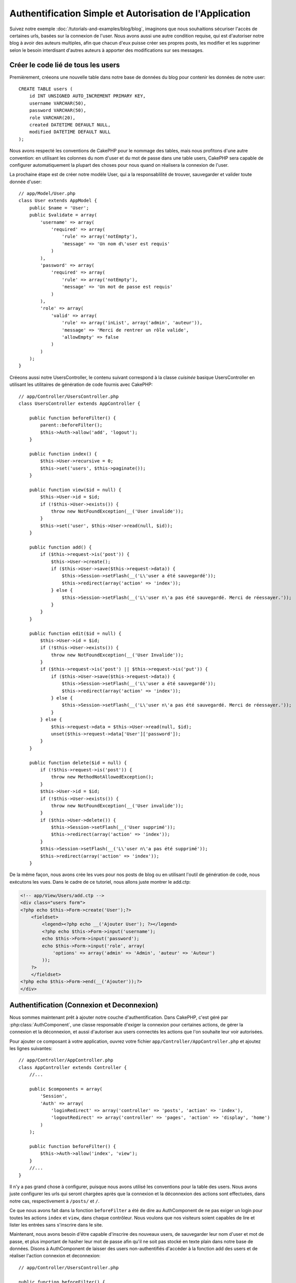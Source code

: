 Authentification Simple et Autorisation de l'Application
########################################################

Suivez notre exemple :doc:`/tutorials-and-examples/blog/blog`, imaginons que 
nous souhaitions sécuriser l'accès de certaines urls, basées sur la connexion 
de l'user. Nous avons aussi une autre condition requise, qui est 
d'autoriser notre blog à avoir des auteurs multiples, afin que chacun d'eux 
puisse créer ses propres posts, les modifier et les supprimer selon le besoin  
interdisant d'autres auteurs à apporter des modifications sur ses messages.

Créer le code lié de tous les users
===================================

Premièrement, créeons une nouvelle table dans notre base de données du blog 
pour contenir les données de notre user::

    CREATE TABLE users (
        id INT UNSIGNED AUTO_INCREMENT PRIMARY KEY,
        username VARCHAR(50),
        password VARCHAR(50),
        role VARCHAR(20),
        created DATETIME DEFAULT NULL,
        modified DATETIME DEFAULT NULL
    );

Nous avons respecté les conventions de CakePHP pour le nommage des tables, 
mais nous profitons d'une autre convention: en utilisant les colonnes du 
nom d'user et du mot de passe dans une table users, CakePHP sera 
capable de configurer automatiquement la plupart des choses pour nous quand on 
réalisera la connexion de l'user.

La prochaine étape est de créer notre modèle User, qui a la 
responsablilité de trouver, sauvegarder et valider toute donnée d'user::

    // app/Model/User.php
    class User extends AppModel {
        public $name = 'User';
        public $validate = array(
            'username' => array(
                'required' => array(
                    'rule' => array('notEmpty'),
                    'message' => 'Un nom d\'user est requis'
                )
            ),
            'password' => array(
                'required' => array(
                    'rule' => array('notEmpty'),
                    'message' => 'Un mot de passe est requis'
                )
            ),
            'role' => array(
                'valid' => array(
                    'rule' => array('inList', array('admin', 'auteur')),
                    'message' => 'Merci de rentrer un rôle valide',
                    'allowEmpty' => false
                )
            )
        );
    }

Créeons aussi notre UsersController, le contenu suivant correspond à la 
classe `cuisinée` basique UsersController en utilisant les utilitaires 
de génération de code fournis avec CakePHP::

    // app/Controller/UsersController.php
    class UsersController extends AppController {

        public function beforeFilter() {
            parent::beforeFilter();
            $this->Auth->allow('add', 'logout');
        }

        public function index() {
            $this->User->recursive = 0;
            $this->set('users', $this->paginate());
        }

        public function view($id = null) {
            $this->User->id = $id;
            if (!$this->User->exists()) {
                throw new NotFoundException(__('User invalide'));
            }
            $this->set('user', $this->User->read(null, $id));
        }

        public function add() {
            if ($this->request->is('post')) {
                $this->User->create();
                if ($this->User->save($this->request->data)) {
                    $this->Session->setFlash(__('L\'user a été sauvegardé'));
                    $this->redirect(array('action' => 'index'));
                } else {
                    $this->Session->setFlash(__('L\'user n\'a pas été sauvegardé. Merci de réessayer.'));
                }
            }
        }

        public function edit($id = null) {
            $this->User->id = $id;
            if (!$this->User->exists()) {
                throw new NotFoundException(__('User Invalide'));
            }
            if ($this->request->is('post') || $this->request->is('put')) {
                if ($this->User->save($this->request->data)) {
                    $this->Session->setFlash(__('L\'user a été sauvegardé'));
                    $this->redirect(array('action' => 'index'));
                } else {
                    $this->Session->setFlash(__('L\'user n\'a pas été sauvegardé. Merci de réessayer.'));
                }
            } else {
                $this->request->data = $this->User->read(null, $id);
                unset($this->request->data['User']['password']);
            }
        }

        public function delete($id = null) {
            if (!$this->request->is('post')) {
                throw new MethodNotAllowedException();
            }
            $this->User->id = $id;
            if (!$this->User->exists()) {
                throw new NotFoundException(__('User invalide'));
            }
            if ($this->User->delete()) {
                $this->Session->setFlash(__('User supprimé'));
                $this->redirect(array('action' => 'index'));
            }
            $this->Session->setFlash(__('L\'user n\'a pas été supprimé'));
            $this->redirect(array('action' => 'index'));
        }

De la même façon, nous avons crée les vues pour nos posts de blog ou en 
utilisant l'outil de génération de code, nous exécutons les vues. Dans 
le cadre de ce tutoriel, nous allons juste montrer le add.ctp:

.. code-block:: php

    <!-- app/View/Users/add.ctp -->
    <div class="users form">
    <?php echo $this->Form->create('User');?>
        <fieldset>
            <legend><?php echo __('Ajouter User'); ?></legend>
            <?php echo $this->Form->input('username');
            echo $this->Form->input('password');
            echo $this->Form->input('role', array(
                'options' => array('admin' => 'Admin', 'auteur' => 'Auteur')
            ));
        ?>
        </fieldset>
    <?php echo $this->Form->end(__('Ajouter'));?>
    </div>

Authentification (Connexion et Deconnexion)
===========================================

Nous sommes maintenant prêt à ajouter notre couche d'authentification. Dans 
CakePHP, c'est géré par :php:class:`AuthComponent`, une classe responsable 
d'exiger la connexion pour certaines actions, de gérer la connexion et la 
déconnexion, et aussi d'autoriser aux users connectés les actions 
que l'on souhaite leur voir autorisées.

Pour ajouter ce composant à votre application, ouvrez votre fichier 
``app/Controller/AppController.php`` et ajoutez les lignes suivantes::

    // app/Controller/AppController.php
    class AppController extends Controller {
        //...

        public $components = array(
            'Session',
            'Auth' => array(
                'loginRedirect' => array('controller' => 'posts', 'action' => 'index'),
                'logoutRedirect' => array('controller' => 'pages', 'action' => 'display', 'home')
            )
        );

        public function beforeFilter() {
            $this->Auth->allow('index', 'view');
        }
        //...
    }

Il n'y a pas grand chose à configurer, puisque nous avons utilisé les 
conventions pour la table des users. Nous avons juste configurer les 
urls qui seront chargées après que la connexion et la déconnexion des actions 
sont effectuées, dans notre cas, respectivement à ``/posts/`` et ``/``.

Ce que nous avons fait dans la fonction ``beforeFilter`` a été de dire au 
AuthComponent de ne pas exiger un login pour toutes les actions ``index`` 
et ``view``, dans chaque contrôleur. Nous voulons que nos visiteurs soient 
capables de lire et lister les entrées sans s'inscrire dans le site.

Maintenant, nous avons besoin d'être capable d'inscrire des nouveaux 
users, de sauvegarder leur nom d'user et mot de passe, et plus 
important de hasher leur mot de passe afin qu'il ne soit pas stocké en 
texte plain dans notre base de données. Disons à AuthComponent de laisser 
des users non-authentifiés d'accéder à la fonction add des users 
et de réaliser l'action connexion et deconnexion::

    // app/Controller/UsersController.php

    public function beforeFilter() {
        parent::beforeFilter();
        $this->Auth->allow('add'); // Laissons les users d'enregistrer eux-memes
    }

    public function login() {
        if ($this->request->is('post')) {
            if ($this->Auth->login()) {
                $this->redirect($this->Auth->redirect());
            } else {
                $this->Session->setFlash(__('Nom d\'user ou mot de passe invalide, réessayer'));
            }
        }
    }

    public function logout() {
        $this->redirect($this->Auth->logout());
    }

Le hash du mot de passe n'est pas encore fait, ouvrez votre fichier de modèle
``app/Model/User.php`` et ajoutez ce qui suit::

    // app/Model/User.php
    App::uses('AuthComponent', 'Controller/Component');
    class User extends AppModel {

    // ...

    public function beforeSave() {
        if (isset($this->data[$this->alias]['password'])) {
            $this->data[$this->alias]['password'] = AuthComponent::password($this->data[$this->alias]['password']);
        }
        return true;
    }

    // ...

Ainsi, maintenant à chaque fois qu'un user est sauvegardé, le mot de 
passe est hashé en utilisant le hashing fourni par défaut par la classe 
AuthComponent. Il nous manque juste un fichier template de vue pour la 
fonction de connexion, et le voilà:

.. code-block:: php

    <div class="users form">
    <?php echo $this->Session->flash('auth'); ?>
    <?php echo $this->Form->create('User');?>
        <fieldset>
            <legend><?php echo __('Merci de rentrer votre nom d\'user et mot de passe'); ?></legend>
            <?php echo $this->Form->input('username');
            echo $this->Form->input('password');
        ?>
        </fieldset>
    <?php echo $this->Form->end(__('Connexion'));?>
    </div>

Vous pouvez maintenant inscrire un nouvel user en rentrant l'url 
``/users/add`` et vous connecter avec ce profil nouvellement créé en allant 
sur l'url ``/users/login``. Essayez aussi d'aller sur n'importe quel url 
qui n'a pas été explicitement autorisée telle que ``/posts/add``, vous verrez 
que l'application vous redirige automatiquement vers la page de connexion.

Et c'est tout! Cela semble trop simple pour être vrai. Retournons en arrière un 
peu pour expliquer ce qui s'est passé. La fonction ``beforeFilter`` dit au 
composant AuthComponent de ne pas exiger de connexion pour l'action ``add`` 
en plus des actions ``index`` and ``view`` qui étaient déjà autorisées dans 
la fonction ``beforeFilter`` de l'AppController.

L'action ``login`` appelle la fonction ``$this->Auth->login()`` dans 
AuthComponent, et cela fonctionne sans autre config car nous suivons les 
conventions comme mentionnées plus tôt. C'est-à-dire, avoir un modèle 
User avec les colonnes username et password, et 
utiliser un formulaire posté à un contrôleur avec les données d'user. 
Cette fonction retourne si la connexion a réussi ou non, et en cas de succès, 
alors nous redirigeons l'user vers l'url configuré de redirection que 
nous utilisions quand nous avons ajouté AuthComponent à notre application.

La déconnexion fonctionne juste en allant à l'url ``/users/logout`` et 
redirigera l'user vers l'Url de Déconnexion configurée décrite 
précedemment. Cette url est le résultat de la fonction 
``AuthComponent::logout()`` en cas de succès.

Autorisation (Qui est autorisé à accéder à quoi)
================================================

Comme mentionné avant, nous convertissons ce blog en un outil multi-user 
à autorisation, et pour ce faire, nous avons besoin de modifier un peu la table 
posts pour ajouter la référence au modèle User::

    ALTER TABLE posts ADD COLUMN user_id INT(11);

Aussi, un petit changement dans PostsController est nécessaire pour stocker 
l'user connecté courant en référence pour le post créé::

    // app/Controller/PostsController.php
    public function add() {
        if ($this->request->is('post')) {
            $this->request->data['Post']['user_id'] = $this->Auth->user('id'); //Ligne ajoutée
            if ($this->Post->save($this->request->data)) {
                $this->Session->setFlash('Votre post a été sauvegardé.');
                $this->redirect(array('action' => 'index'));
            }
        }
    }

La fonction ``user()`` fournie par le composant retourne toute colonne à partir 
de l'user connecté courant. Nous avons utilisé cette méthode pour 
ajouter les données dans les infos requêtées qui sont sauvegardées.

Sécurisons maintenant notre app pour empêcher certains auteurs de modifier ou 
supprimer les posts des autres. Des règles basiques pour notre app son que les 
users admin peuvent accéder à tout url, alors que les users 
normaux (le role auteur) peuvent seulement accéder aux actions permises.
Ouvrez encore la classe AppController et ajoutez un peu plus d'options à la 
config de Auth::

    // app/Controller/AppController.php

    public $components = array(
        'Session',
        'Auth' => array(
            'loginRedirect' => array('controller' => 'posts', 'action' => 'index'),
            'logoutRedirect' => array('controller' => 'pages', 'action' => 'display', 'home'),
            'authorize' => array('Controller') // Ligne ajoutée
        )
    );

    public function isAuthorized($user) {
        // Admin peut accéder à toute action
        if (isset($user['role']) && $user['role'] === 'admin') {
            return true;
        }

        // Refus par défaut
        return false;
    }

Nous venons de créer un mécanisme très simple d'autorisation. Dans ce cas, les 
users avec le role ``admin`` sera capable d'accéder à tout url dans le 
site quand ils sont connectés, mais les autres (par ex le role ``auteur``) ne 
peut rien faire d'autre par rapport aux users non connectés.

Ce n'est pas exactement ce que nous souhaitions, donc nous avons besoin de 
déterminer et fournir plus de règles à notre méthode ``isAuthorized()``. Mais 
plutôt que de le faire dans AppController, déleguons à chaque contrôleur la 
fourniture de ces règles supplémentaires. Les règles que nous allons ajouter 
à PostsController permettront aux auteurs de créer des posts mais empêcheront 
l'édition des posts si l'auteur ne correspond pas. Ouvrez le fichier 
``PostsController.php`` et ajoutez le contenu suivant::

    // app/Controller/PostsController.php

    public function isAuthorized($user) {
        // Tous les users inscrits peuvent ajouter les posts
        if ($this->action === 'add') {
            return true;
        }

        // Le propriétaire du post peut l'éditer et le supprimer
        if (in_array($this->action, array('edit', 'delete'))) {
            $postId = $this->request->params['pass'][0];
            if ($this->Post->isOwnedBy($postId, $user['id'])) {
                return true;
            }
        }

        return parent::isAuthorized($user);
    }

Nous surchargeons maintenant l'appel ``isAuthorized()`` de AppController's et 
vérifions à l'intérieur si la classe parente autorise déjà l'user.
Si elle ne le fait pas, alors nous ajoutons juste l'autorisation d'accéder 
à l'action add, et éventuellement accés pour modifier et de supprimer.
Une dernière chose à que nous avons oubliée d'exécuter est de dire si 
l'user à l'autorisation ou non de modifier le post, nous appelons 
une fonction ``isOwnedBy()`` dans le modèle Post. C'est généralement une 
bonne pratique de déplacer autant que possible la logique dans les modèles. 
Laissons la fonction s'exécuter::

    // app/Model/Post.php

    public function isOwnedBy($post, $user) {
        return $this->field('id', array('id' => $post, 'user_id' => $user)) === $post;
    }


Ceci conclut notre tutoriel simple sur l'authentification et les autorisations.
Pour sécuriser l'UsersController, vous pouvez suivre la même technique que nous 
faisions pour PostsController, vous pouvez aussi être plus créatif et coder 
quelque chose de plus général dans AppController basé sur vos propres règles.

Si vous avez besoin de plus de contrôle, nous vous suggérons de lire le guide 
complet Auth dans la section 
:doc:`/core-libraries/components/authentication` où vous en trouverez plus sur 
la configuration du composant, la création de classes d'autorisation 
personnalisée, et bien plus encore.

Lectures suivantes suggérées
----------------------------

1. :doc:`/console-and-shells/code-generation-with-bake` Génération basique CRUD de code
2. :doc:`/core-libraries/components/authentication`: Inscription d'user et connexion


.. meta::
    :title lang=fr: Authentification Simple et Autorisation de l'Application
    :keywords lang=fr: incrémentation auto,autorisation application,modèle user,tableau,conventions,authentification,urls,cakephp,suppression,doc,colonnes
